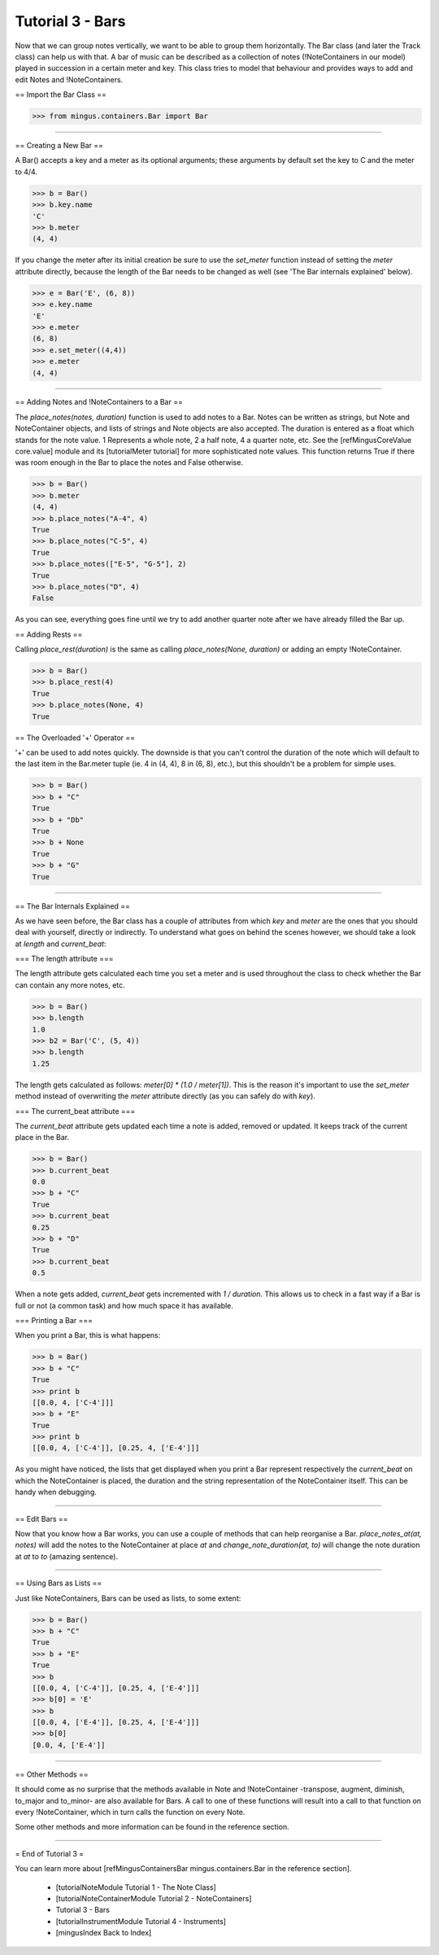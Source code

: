 ﻿Tutorial 3 - Bars
=================

Now that we can group notes vertically, we want to be able to group them horizontally. The Bar class (and later the Track class) can help us with that. A bar of music can be described as a collection of notes (!NoteContainers in our model) played in succession in a certain meter and key. This class tries to model that behaviour and provides ways to add and edit Notes and !NoteContainers.

== Import the Bar Class ==



>>> from mingus.containers.Bar import Bar




----


== Creating a New Bar ==

A Bar() accepts a key and a meter as its optional arguments; these arguments by default set the key to C and the meter to 4/4.



>>> b = Bar()
>>> b.key.name
'C'
>>> b.meter
(4, 4)



If you change the meter after its initial creation be sure to use the `set_meter` function instead of setting the `meter` attribute directly, because the length of the Bar needs to be changed as well (see 'The Bar internals explained' below).



>>> e = Bar('E', (6, 8))
>>> e.key.name
'E'
>>> e.meter
(6, 8)
>>> e.set_meter((4,4))
>>> e.meter
(4, 4)





----


== Adding Notes and !NoteContainers to a Bar ==

The `place_notes(notes, duration)` function is used to add notes to a Bar. Notes can be written as strings, but Note and NoteContainer objects, and lists of strings and Note objects are also accepted. The duration is entered as a float which stands for the note value. 1 Represents a whole note, 2 a half note, 4 a quarter note, etc. See the [refMingusCoreValue core.value] module and its [tutorialMeter tutorial] for more sophisticated note values. This function returns True if there was room enough in the Bar to place the notes and False otherwise.



>>> b = Bar()
>>> b.meter
(4, 4)
>>> b.place_notes("A-4", 4)
True
>>> b.place_notes("C-5", 4)
True
>>> b.place_notes(["E-5", "G-5"], 2)
True
>>> b.place_notes("D", 4)
False



As you can see, everything goes fine until we try to add another quarter note after we have already filled the Bar up.


== Adding Rests ==

Calling `place_rest(duration)` is the same as calling `place_notes(None, duration)` or adding an empty !NoteContainer.



>>> b = Bar()
>>> b.place_rest(4)
True
>>> b.place_notes(None, 4)
True



== The Overloaded '+' Operator ==

'+' can be used to add notes quickly. The downside is that you can't control the duration of the note which will default to the last item in the Bar.meter tuple (ie. 4 in (4, 4), 8 in (6, 8), etc.), but this shouldn't be a problem for simple uses. 



>>> b = Bar()
>>> b + "C"
True
>>> b + "Db"
True
>>> b + None
True
>>> b + "G"
True






----


== The Bar Internals Explained == 

As we have seen before, the Bar class has a couple of attributes from which `key` and `meter` are the ones that you should deal with yourself, directly or indirectly. To understand what goes on behind the scenes however, we should take a look at `length` and `current_beat`:

=== The length attribute ===

The length attribute gets calculated each time you set a meter and is used throughout the class to check whether the Bar can contain any more notes, etc.



>>> b = Bar()
>>> b.length
1.0
>>> b2 = Bar('C', (5, 4))
>>> b.length
1.25



The length gets calculated as follows: `meter[0] * (1.0 / meter[1])`. This is the reason it's important to use the `set_meter` method instead of overwriting the `meter` attribute directly (as you can safely do with `key`).

=== The current_beat attribute ===

The `current_beat` attribute gets updated each time a note is added, removed or updated. It keeps track of the current place in the Bar.



>>> b = Bar()
>>> b.current_beat
0.0
>>> b + "C"
True
>>> b.current_beat
0.25
>>> b + "D"
True
>>> b.current_beat
0.5



When a note gets added, `current_beat` gets incremented with `1 / duration`. This allows us to check in a fast way if a Bar is full or not (a common task) and how much space it has available.


=== Printing a Bar === 

When you print a Bar, this is what happens:



>>> b = Bar()
>>> b + "C"
True
>>> print b
[[0.0, 4, ['C-4']]]
>>> b + "E"
True
>>> print b
[[0.0, 4, ['C-4']], [0.25, 4, ['E-4']]]



As you might have noticed, the lists that get displayed when you print a Bar represent respectively the `current_beat` on which the NoteContainer is placed, the duration and the string representation of the NoteContainer itself. This can be handy when debugging.


----


== Edit Bars ==

Now that you know how a Bar works, you can use a couple of methods that can help reorganise a Bar. `place_notes_at(at, notes)` will add the notes to the NoteContainer at place `at` and  `change_note_duration(at, to)` will change the note duration at `at` to `to` (amazing sentence). 


----


== Using Bars as Lists ==

Just like NoteContainers, Bars can be used as lists, to some extent:



>>> b = Bar()
>>> b + "C"
True
>>> b + "E"
True
>>> b
[[0.0, 4, ['C-4']], [0.25, 4, ['E-4']]]
>>> b[0] = 'E'
>>> b
[[0.0, 4, ['E-4']], [0.25, 4, ['E-4']]]
>>> b[0]
[0.0, 4, ['E-4']]




----


== Other Methods ==

It should come as no surprise that the methods available in Note and !NoteContainer -transpose, augment, diminish, to_major and to_minor- are also available for Bars. A call to one of these functions will result into a call to that function on every !NoteContainer, which in turn calls the function on every Note. 

Some other methods and more information can be found in the reference section.


----


= End of Tutorial 3 = 

You can learn more about [refMingusContainersBar mingus.containers.Bar in the reference section].

  * [tutorialNoteModule Tutorial 1 - The Note Class]
  * [tutorialNoteContainerModule Tutorial 2 - NoteContainers]
  * Tutorial 3 - Bars
  * [tutorialInstrumentModule Tutorial 4 - Instruments]
  * [mingusIndex Back to Index]
